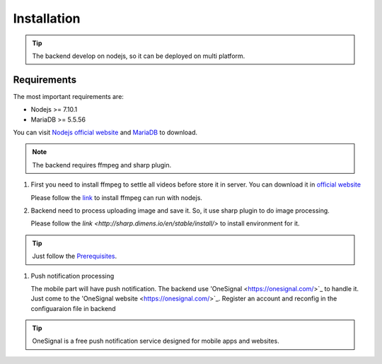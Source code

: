 ============
Installation
============

.. tip::

        The backend develop on nodejs, so it can be deployed on multi platform.

Requirements
------------

The most important requirements are:

* Nodejs >= 7.10.1
* MariaDB >= 5.5.56

You can visit `Nodejs official website <https://nodejs.org/en/>`_ and `MariaDB <https://mariadb.org/>`_ to download.

.. note::
        The backend requires ffmpeg and sharp plugin.

#.  First you need to install ffmpeg to settle all videos before store it in server. You can download it in `official website <https://ffmpeg.org/>`_
    
    Please follow the `link <https://github.com/fluent-ffmpeg/node-fluent-ffmpeg>`_ to install ffmpeg can run with nodejs.

#.  Backend need to process uploading image and save it. So, it use sharp plugin to do image processing.

    Please follow the `link <http://sharp.dimens.io/en/stable/install/>` to install environment for it.

.. tip::

        Just follow the `Prerequisites <http://sharp.dimens.io/en/stable/install/#prerequisites>`_.

#.  Push notification processing

    The mobile part will have push notification. 
    The backend use 'OneSignal <https://onesignal.com/>`_ to handle it. Just come to the 'OneSignal website <https://onesignal.com/>`_. Register an account and reconfig in the configuaraion file in backend

.. tip::

        OneSignal is a free push notification service designed for mobile apps and websites. 





